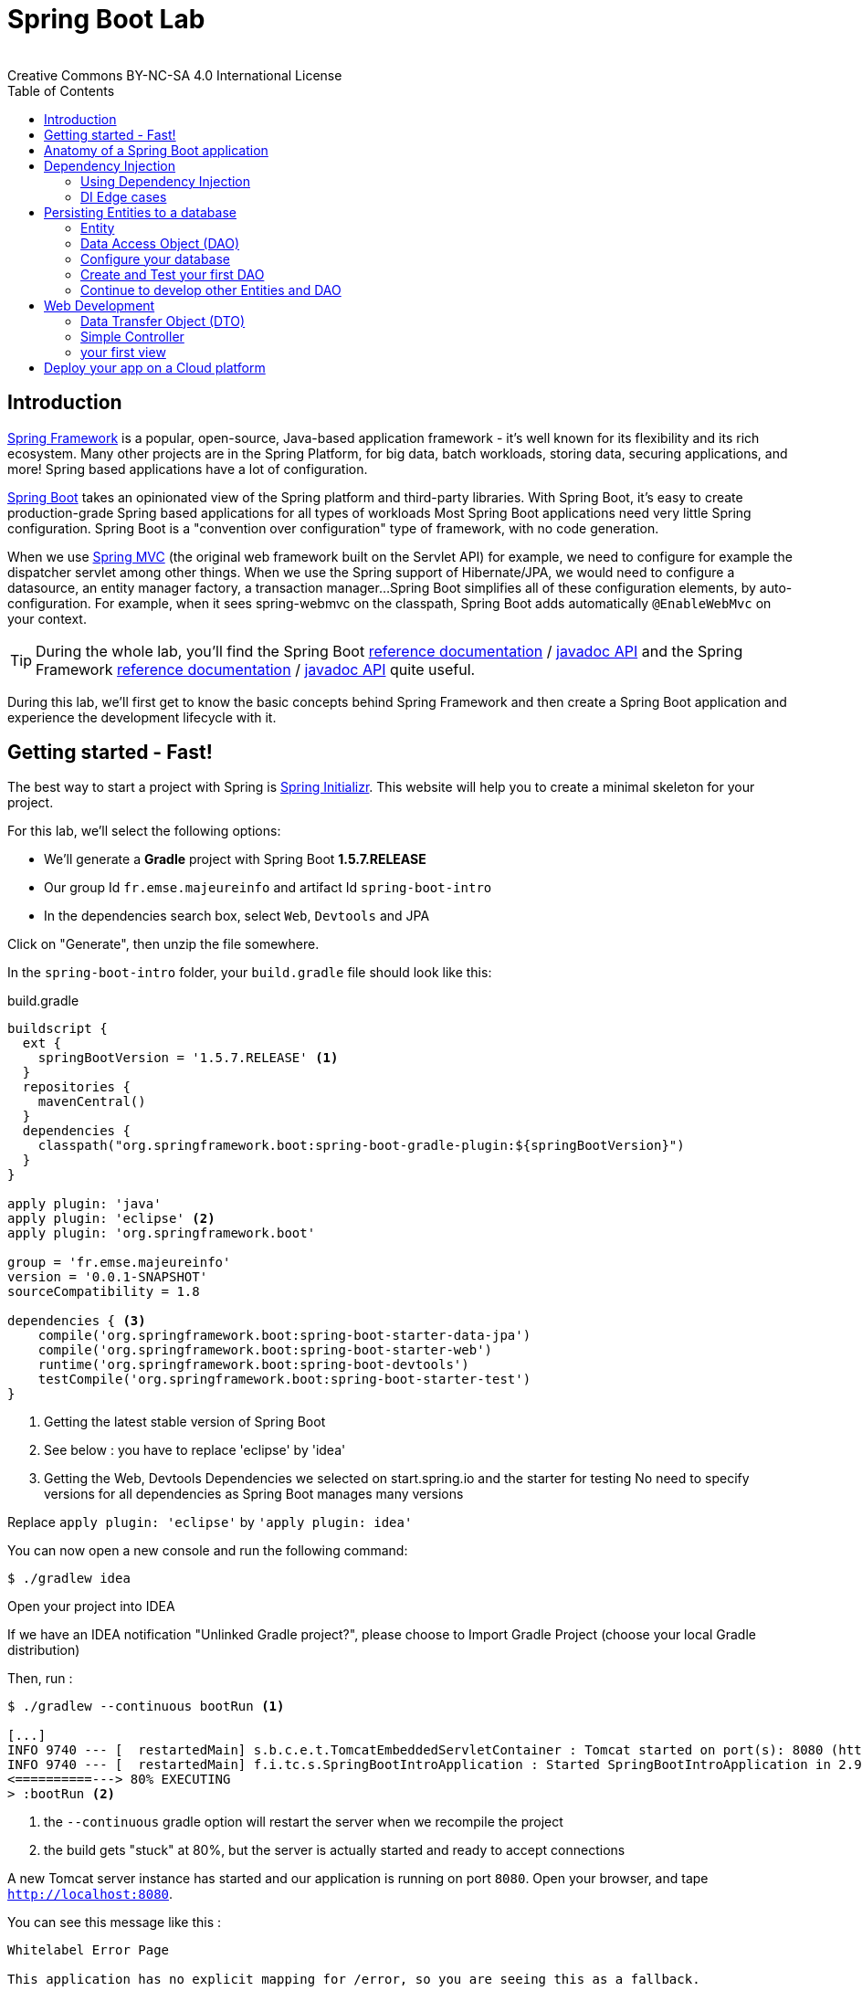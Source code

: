 = Spring Boot Lab
:revremark: Creative Commons BY-NC-SA 4.0 International License
:sectids!:
:sectanchors: true
:source-highlighter: prettify
:page-layout: course
:page-permalink: /spring
:icons: font
:toc:
:spring-boot-version: 1.5.7.RELEASE
:spring-framework-version: 5.0.0.RELEASE
:group-id: fr.emse.majeureinfo

[[introduction]]
== Introduction

https://projects.spring.io/spring-framework[Spring Framework] is a popular, open-source, Java-based application framework
- it's well known for its flexibility and its rich ecosystem. Many other projects are in the Spring Platform, for
big data, batch workloads, storing data, securing applications, and more!
Spring based applications have a lot of configuration.

https://projects.spring.io/spring-framework[Spring Boot] takes an opinionated view of the Spring platform and third-party
libraries. With Spring Boot, it's easy to create production-grade Spring based applications for all types of workloads
Most Spring Boot applications need very little Spring configuration. Spring Boot is a "convention over configuration"
type of framework, with no code generation.

When we use https://docs.spring.io/spring/docs/current/spring-framework-reference/web.html[Spring MVC] (the original web framework built on the Servlet API) for example, we need to configure for example the dispatcher servlet among other things.
When we use the Spring support of Hibernate/JPA, we would need to configure a datasource, an entity manager factory, a transaction manager...
Spring Boot simplifies all of these configuration elements, by auto-configuration.
For example, when it sees spring-webmvc on the classpath, Spring Boot adds automatically `@EnableWebMvc` on your context.


TIP: During the whole lab, you'll find the Spring Boot
http://docs.spring.io/spring-boot/docs/{spring-boot-version}/reference/htmlsingle/[reference documentation] /
http://docs.spring.io/spring-boot/docs/{spring-boot-version}/api/[javadoc API]
and the Spring Framework
http://docs.spring.io/spring-framework/docs/{spring-framework-version}/spring-framework-reference/html/[reference documentation] /
http://docs.spring.io/spring-framework/docs/{spring-framework-version}/javadoc-api/[javadoc API]
quite useful.

During this lab, we'll first get to know the basic concepts behind Spring Framework and then
create a Spring Boot application and experience the development lifecycle with it.

[[getting-started]]
== Getting started - Fast!

The best way to start a project with Spring is http://start.spring.io[Spring Initializr].
This website will help you to create a minimal skeleton for your project.

For this lab, we'll select the following options:

* We'll generate a *Gradle* project with Spring Boot *{spring-boot-version}*
* Our group Id `{group-id}` and artifact Id `spring-boot-intro`
* In the dependencies search box, select `Web`, `Devtools` and JPA

Click on "Generate", then unzip the file somewhere.

In the `spring-boot-intro` folder, your `build.gradle` file should look like this:

[source, groovy, subs="+attributes", title="build.gradle"]
----
buildscript {
  ext {
    springBootVersion = '{spring-boot-version}' <1>
  }
  repositories {
    mavenCentral()
  }
  dependencies {
    classpath("org.springframework.boot:spring-boot-gradle-plugin:${springBootVersion}")
  }
}

apply plugin: 'java'
apply plugin: 'eclipse' <2>
apply plugin: 'org.springframework.boot'

group = 'fr.emse.majeureinfo'
version = '0.0.1-SNAPSHOT'
sourceCompatibility = 1.8

dependencies { <3>
    compile('org.springframework.boot:spring-boot-starter-data-jpa')
    compile('org.springframework.boot:spring-boot-starter-web')
    runtime('org.springframework.boot:spring-boot-devtools')
    testCompile('org.springframework.boot:spring-boot-starter-test')
}
----

<1> Getting the latest stable version of Spring Boot
<2> See below : you have to replace 'eclipse' by 'idea'
<3> Getting the Web, Devtools Dependencies we selected on start.spring.io and the starter for testing
No need to specify versions for all dependencies as Spring Boot manages many versions

Replace `apply plugin: 'eclipse'` by `'apply plugin: idea'`

You can now open a new console and run the following command:

[source, bash]
----
$ ./gradlew idea
----

Open your project into IDEA

If we have an IDEA notification "Unlinked Gradle project?", please choose to Import Gradle Project (choose your local Gradle distribution)

Then, run :

[source, bash]
----
$ ./gradlew --continuous bootRun <1>

[...]
INFO 9740 --- [  restartedMain] s.b.c.e.t.TomcatEmbeddedServletContainer : Tomcat started on port(s): 8080 (http)
INFO 9740 --- [  restartedMain] f.i.tc.s.SpringBootIntroApplication : Started SpringBootIntroApplication in 2.971 seconds
<==========---> 80% EXECUTING
> :bootRun <2>
----
<1> the `--continuous` gradle option will restart the server when we recompile the project
<2> the build gets "stuck" at 80%, but the server is actually started and ready to accept connections

A new Tomcat server instance has started and our application is running on port `8080`.
Open your browser, and tape `http://localhost:8080`.

You can see this message like this :

[source, bash]
----
Whitelabel Error Page

This application has no explicit mapping for /error, so you are seeing this as a fallback.

Fri Oct 20 15:34:25 CEST 2017
There was an unexpected error (type=Not Found, status=404).
No message available
----

Don't panic : since we've defined no web endpoint, Spring answers with a custom HTTP 404 error message...
We're going to uderstand what happened

TIP: You could have an error about the database configuration. Once again don't panic : just comment this line in your `build.gradle` file  : `// compile('org.springframework.boot:spring-boot-starter-data-jpa'`

[[anatomy-app]]
== Anatomy of a Spring Boot application

Now you can browse the source code of your application.
Open it in IDEA!

[source, bash]
----
spring-boot-intro
|- build.gradle <1>
|- src/
   |- main/
   |  |- java/
   |  |  |- fr/emse/majeureinfo/springbootintro/
   |  |     |- SpringBootIntroApplication.java <2>
   |  |- resources/
   |     |- static/ <3>
   |     |- templates/ <4>
   |     |- application.properties <5>
   |- test/
      |- java/
         |- fr/emse/majeureinfo/springbootintro/
            |- SpringBootIntroApplicationTests.java <6>
----
<1> Our Gradle build
<2> Main Application class
<3> Static resources (e.g. CSS, JS)
<4> Template files (for rendering HTML views)
<5> Spring Boot application properties
<6> An example test file

Our main Application class `SpringBootIntroApplication` looks like this:

[source, java, title="src/main/java/fr/emse/majeureinfo/springbootintro/SpringBootIntroApplication.java"]
----
@SpringBootApplication <1>
public class SpringBootIntroApplication {

	public static void main(String[] args) { <2>
		SpringApplication.run(SpringBootIntroApplication.class, args); <3>
	}
}

----
<1> This annotation triggers the scanning for Spring beans + auto-configuration of our application
<2> You can start this application by just running the "main" method...
<3> ... Spring Boot’s `SpringApplication.run()` method lets launch your application.

Did you notice that there wasn’t a single line of XML? No web.xml file either. This web application is 100% pure Java and you didn’t have to deal with configuring any plumbing or infrastructure.

As said above, `@SpringBootApplication` is a convenience annotation that adds auto-configuration, in fact that adds all of the following:

- `@Configuration` tags the class as a source of bean definitions for the application context.
- `@EnableAutoConfiguration` tells Spring Boot to start adding beans based on classpath settings, other beans, and various property settings.
- Normally you would add `@EnableWebMvc` for a Spring MVC app, but Spring Boot adds it automatically when it sees spring-webmvc on the classpath. This flags the application as a web application and activates key behaviors such as setting up a DispatcherServlet.
- `@ComponentScan` tells Spring to look for other components, configurations, and services in the `springbootintro` package, allowing it to find the controllers.


[[dependency-injection]]
== Dependency Injection

This section explains the concept of Dependency Injection - you'll start writing code in the
<<using-di>> section.

When writing an application, as developers, we break the problem we're trying to solve into smaller ones
and do our best keep in line with the architecture and design principles we've chosen for our application:
flexible, decoupled, testable, easy to understand, etc.

To do that we can break our application into components that collaborate: components are depending on each
other. But this adds some cost: we now have to manage the lifecycle and dependencies between those. We can
imagine something like this:

[source, java, title="Bootstrapping our application"]
----
// Setting up our components can be quite challenging
// and we have to maintain this code...
DataStoreConnectionPool connectionPool = new DataStoreConnectionPool();
DataStoreConnection connection = connectionPool.fetchConnection();
UserStore userStore = new UserStore();
CertificateManager certManager = new CertificateManager(certFile);
AuthenticationService authService = new AuthenticationService(userStore, certificateManager);
OrderService orderService = new OrderService(userStore, lineItemService);
----

Dependency injection solves that problem, and more.

With Spring, you don't have to write that code, you just need to *express* those dependencies with
Java annotations. Here's how we could write that code:

[source, java, title="using Spring Framework"]
----

// CertificateManager.java
@Component <1>
public class CertificateManager {

  //...
}


// DataStoreConnectionPool.java
@Component <1>
public class DataStoreConnectioniPool {

}

// MyAppConfiguration.java
@Configuration <2>
public class MyAppConfiguration {

  @Bean <3>
  public UserStore userStore(DataStoreConnectionPool connectionPool) {
    return new UserStore(connectionPool.fetchConnection());
  }

}

// AuthenticationService.java
@Service <4>
public class AuthenticationService {

  private final UserStore userStore;
  private final CertificateManager certManager;

  @Autowired <5>
  public AuthenticationService(UserStore userStore, CertificateManager certManager) {
    this.userStore = userStore;
    this.certManager = certManager;
  }

  public AcccountStatus getAccountStatus(UserAccount account) {
    // here we can use the UserStore with this.userStore
  }
}
----
<1> We declare our application classes as components, by annotating them... `@Component`
<2> We can also have Configuration classes, for components we can't annotate (not in our codebase)
or if we want to instantiate them ourselves. Annotating a class with the `@Configuration` indicates that
the class can be used by the Spring IoC container as a source of bean definitions
<3> "Beans" are components instances. A method annotated with `@Bean` will return an object that should be registered as a bean in the Spring application context
`@Bean` is used to explicitly declare a single bean, rather than letting Spring do it automatically as `@Component`
<4> There are other, specialized annotations to declare Spring components, like `@Service`
<5> By using `@Autowired` on a constructor, we're asking Spring to inject here dependencies

`@Component` (and `@Service` and `@Repository`) are used to auto-detect and auto-configure beans using classpath scanning

Once you've done that in your application, you need to configure Spring properly and start
your application. Then Spring can:

1. Look for components by scanning your application classpath (e.g. looking for annotated classes
in the packages you've declared in your configuration)
2. Register all those components in an *application context*
3. Manage the lifecycle of those components (instantiate, set attributes, destroy, etc)
4. Specialized components can accept work : https://docs.spring.io/spring/docs/current/spring-framework-reference/web.html[Spring MVC] Controllers will handle HTTP requests,
https://projects.spring.io/spring-batch/[Spring Batch] Jobs will run your batch, http://projects.spring.io/spring-data/[Spring Data] will make easier the usage of data access technologies, etc

In this picture, Spring Boot will configure Spring and provide automatically components for the
libraries you're using - so you can focus on your application code and not the boilerplate.

[[using-di]]
=== Using Dependency Injection

First, let's create an interface for our application `src/main/java/fr/emse/majeureinfo/springbootintro/hello/GreetingService.java`

[source, java, title="GreetingService.java"]
----
package fr.emse.majeureinfo.springbootintro.hello;

public interface GreetingService {

  void greet(String name);
}
----

TIP: Good habits fall to the wayside ;-( Don't forget to commit periodically your work. For this, you have run the `git init` cmd to convert an existing, unversioned project to a Git repo.


Your first job is to output "Hello, Spring!" in the console as the application starts.
For that, do the following:

Create a `src/main/java/fr/emse/majeureinfo/springbootintro/hello/ConsoleGreetingService.java` implementation of that interface, and mark is as a component.
The implementation of the `greet` method should write to the console using System.out.println.

You can verify that your implementation is working properly by running the following test
with the `./gradlew test` command.

Add this test, `src/test/java/fr/emse/majeureinfo/springbootintro/hello/ConsoleGreetingServiceTests.java`, in the src/test folder of your application

[source, java, title="ConsoleGreetingServiceTests.java"]
----
package fr.emse.majeureinfo.springbootintro.hello;

import org.hamcrest.Matchers;
import org.junit.Rule;
import org.junit.Test;

import org.springframework.boot.test.rule.OutputCapture;

public class ConsoleGreetingServiceTests {

  @Rule
  public OutputCapture outputCapture = new OutputCapture();

  @Test
  public void testGreeting() {
    ConsoleGreetingService greetingService = new ConsoleGreetingService(); <1>
    greetingService.greet("Spring");
    outputCapture.expect(Matchers.startsWith("Hello, Spring!"));
  }
}
----
<1> We're testing our service implementation without Spring being involved


Now, in the `SpringBootIntroApplication` class, add a new method that returns a `CommandLineRunner`.
`CommandLineRunner` instances are found by Spring Boot in the Spring context and are executed
during the application startup phase.

[source, java, title="SpringBootIntroApplication.java"]
----
// inside the existing class, add this method
// import org.springframework.boot.CommandLineRunner;

<1>
public CommandLineRunner greetingCommandLine() { <2>
    return new CommandLineRunner() {
      @Override
      public void run(String... args) throws Exception {
        <3>
      }
    };
}
----
<1> First, annotate this method to mark it as instantiating a bean
<2> Then, tell Spring that here we need here a `GreetingService` component,
by declaring it as a method argument
<3> Finally, call here some service method to output the `"Hello, Spring!"` message at startup;
since we're getting `GreetingService`, no need to instantiate one manually.

Starting your application, you should see something like:

[source, bash]
----
INFO 10522 --- [  restartedMain] s.b.c.e.t.TomcatEmbeddedServletContainer : Tomcat started on port(s): 8080 (http)
Hello, Spring!
INFO 10522 --- [  restartedMain] f.i.tc.s.SpringBootIntroApplication      : Started SpringBootIntroApplication in 4.431 seconds (JVM running for 4.886)
----

[[di-edge-cases]]
=== DI Edge cases

Now, we're going to test a few cases to understand how a Spring Application reacts to some situations.
For each case, try the suggested modifications, restart your application and see what happens.
Of course, after each case, **revert those changes**, to get "back to normal".

1. What happens if you comment the `@Component` / `@Service` annotation on your `ConsoleGreetingService`?
2. Now, try adding `AnotherConsoleGreetingService` (which says "Bonjour" instead of "Hello"), marked as a component as well.
Try again this time after adding a `@Primary` annotation on `ConsoleGreetingService`.
3. Finally, try the following - what happens and why?

[source, java, title="ConsoleGreetingService.java"]
----
package fr.emse.majeureinfo.springbootintro.hello;

import org.springframework.beans.factory.annotation.Autowired;
import org.springframework.stereotype.Service;

@Service
public class ConsoleGreetingService implements GreetingService {

  private final CycleService cycleService;

  @Autowired
  public ConsoleGreetingService(CycleService cycleService) {
    this.cycleService = cycleService;
  }

  @Override
  public void greet(String name) {
    System.out.println("Hello, " + name + "!");
  }
}
----

[source, java, title="src/main/java/fr/emse/majeureinfo/springbootintro/hello/CycleService.java"]
----
package fr.emse.majeureinfo.springbootintro.hello;

import org.springframework.beans.factory.annotation.Autowired;
import org.springframework.stereotype.Service;

@Service
public class CycleService {

  private final ConsoleGreetingService consoleGreetingService;

  @Autowired
  public CycleService(ConsoleGreetingService consoleGreetingService) {
    this.consoleGreetingService = consoleGreetingService;
  }
}
----

TIP: `@Primary` is not the only way to resolve multiple candidates, you can also use `@Qualifier`;
check its javadoc to see how you could use it.

Does Spring Framework stop with Dependency Injection? No.
It builds on the core concept of Dependeny Injection but comes with a number of other features (Web, Persistence, etc.) which bring simple abstractions.
Aim of these abstractions is to reduce Boilerplate Code and Duplication Code, promoting Loose Coupling of your application architecture.
Let's the persistance support.

[[persisting-entities-datastore]]
== Persisting Entities to a database

Now we'd like to interact with a data store, for example a SQL database.
We're going to use https://projects.spring.io/spring-data-jpa/[Spring Data JPA] to store and retrieve data in a relational database, and "h2" as an in-memory database.

Do not confuse https://projects.spring.io/spring-data/[Spring Data] with https://projects.spring.io/spring-data-jpa/[Spring Data JPA]. We can read on in the offical doc that "Spring Data’s mission is to provide a familiar and consistent, Spring-based programming model for data access while still retaining the special traits of the underlying data store. It makes it easy to use data access technologies, relational and non-relational databases, map-reduce frameworks, and cloud-based data services. This is an umbrella project which contains many subprojects that are specific to a given database [...]
https://projects.spring.io/spring-data-jpa/[Spring Data JPA] is part of Spring Data, lets implement JPA based repositories. It makes it easier to build Spring-powered applications that use data access technologies."

The https://docs.oracle.com/javaee/7/tutorial/persistence-intro.htm#BNBPZ[Java Persistence API (JPA)] is a Java application programming interface specification that describes the management of relational data in applications using Java Platform, Standard Edition and Java Platform, Enterprise Edition.

http://hibernate.org/orm/[Hibernate ORM] is the JPA implementation that we're going to use in this lab.

[[entity]]
=== Entity

Now create a `Light` Entity class (`src/main/java/fr/emse/majeureinfo/springbootintro/model/Light.java`) that we will store a Light in our database.

[source, java, title="Light.java"]
----
package fr.emse.majeureinfo.springbootintro.model;

import javax.persistence.Column;
import javax.persistence.Entity;
import javax.persistence.GeneratedValue;
import javax.persistence.Id;

@Entity
@SuppressWarnings("serial")
public class Light {

  @Id
  @GeneratedValue <1>
  private Long id;

  @Column(nullable = false)
  private Integer level; <2>

  @Enumerated(EnumType.STRING)
  private Status status; <3>

  @SuppressWarnings("unused")
  private Light() {
  }

  public Light(Integer level, Status status) {
      this.level = level;
      this.status = status;
  }

  public Long getId() {
    return this.id;
  }

  public void setId(Long id) {
    this.id = id;
  }

  public Integer getLevel() {
     return level;
  }

  public void setLevel(Integer level) {
     this.level = level;
  }

  public Status getStatus() {
     return status;
  }

  public void setStatus(Status status) {
     this.status = status;
  }
}

----
<1> use a generated value for the ID (ex : an SQL sequence)
<2> the level of the light
<3> the status (ON/OFF), you have to create an enum, Status, too

NOTE: This class is annotated with `@Column`, `@Entity` and `@Id`, which helps Spring Data to map
Java objects to an actual database table : this is what we call the object-relational mapping (ORM).


[[dao]]
=== Data Access Object (DAO)

A DAO (Data Access Object) lets you persist your Entities.
The DAO is basically an object or an interface that provides access to an underlying database or any other persistence storage.

That definition from http://en.wikipedia.org/wiki/Data_access_object[Wikipedia]

Create the following `LightDao` interface (in a dedicated dao package : `src/main/java/fr/emse/majeureinfo/springbootintro/dao/LightDao.java`)

[source, java, title="LightDao.java"]
----
package fr.emse.majeureinfo.springbootintro.dao;

import fr.emse.majeureinfo.springbootintro.model.Light;
import org.springframework.data.jpa.repository.JpaRepository;

public interface LightDao extends JpaRepository<Light, Long> { <1>
}

----
<1> This extends a Spring Data interface, which provides methods such as `findOne`, `save` and more.
This repository will handle `Light` entities, and those are identified by an Id of type `Long`

Creating such an interface is enough! At runtime, Spring Data will create an implementation of
that interface for you, and it will be available in the Spring context, so you can inject it in your application.
This is a kind of magic!


[[database]]
=== Configure your database

You must have the following dependencies to your `dependencies` section of your `build.gradle` file:

[source, groovy]
----
compile('org.springframework.boot:spring-boot-starter-data-jpa')
compile('com.h2database:h2')
----

In the application.properties files, add the following properties to enable the H2 console and configure the Datasource and the Database

[source, properties]
----

###
#   Database Settings <1>
###
spring.datasource.url=jdbc:h2:mem:rooms;DB_CLOSE_DELAY=-1;DB_CLOSE_ON_EXIT=FALSE
spring.datasource.platform=h2
spring.datasource.username=sa
spring.datasource.password=
spring.datasource.driverClassName=org.h2.Driver
spring.jpa.database-platform=org.hibernate.dialect.H2Dialect

###
#   H2 Settings <2>
###
spring.h2.console.enabled=true
spring.h2.console.path=/console
spring.h2.console.settings.trace=false
spring.h2.console.settings.web-allow-others=false

###
#   Hibernate Settings <3>
###
spring.jpa.hibernate.ddl-auto=create-drop
spring.jpa.properties.hibernate.show_sql=true
spring.jpa.properties.hibernate.use_sql_comments=false
spring.jpa.properties.hibernate.format_sql=false
----
<1> the datasource configuration
<2> the H2 console configuration
<3> the Hibernate configuration

Now restart your server and with a browser, check out now `http://localhost:8080/console` .

TIP: Make sure to use the value `jdbc:h2:mem:rooms` as a connection URL in the "JDBC URL" form field (and keep the default username and password)

This is the admin console for our H2 database. You shouldn't see any database table, since we haven't persisted anything yet.

Now copy the following file, which should create at startup an entry in the database for you:

[source, sql, title="src/main/resources/import.sql"]
----
INSERT INTO LIGHT (LEVEL, STATUS) VALUES (2,'ON');
----

Verify, using the h2 console on `http://localhost:8080/console/`, that this entry is in your database.

[test-dao]]
=== Create and Test your first DAO

If your want to write your own DAO methods (for specific requests), you have to create custom interfaces and implementations with your custom methods.

Create your own interface `LightDaoCustom`

[source, java, title="LightDaoCustom"]
----
public interface LightDaoCustom {

public List<Light> findOnLights();

}
----

Refactor your `LightDAO` interface : it has to extend LightDaoCustom

[source, java, title="LightDao"]
----
public interface LightDao extends JpaRepository<Light, Long>, LightDaoCustom {
}
----

Following the TDD (https://en.wikipedia.org/wiki/Test-driven_development[Test Driven Development] approach, write your test for your `LightDaoCustom` component.
We're going to use a dedicated library to test Dao : http://dbsetup.ninja-squad.com/[DBSetup] (open source).

Add this to the `dependencies` section of your `build.gradle` file:

[source, groovy]
----
testCompile 'com.ninja-squad:DbSetup:2.1.0'
----

and write your test, what you're expecting :

[source, java, title="LightDaoCustomTest"]
----
@RunWith(SpringRunner.class)
@DataJpaTest
@AutoConfigureTestDatabase(replace = AutoConfigureTestDatabase.Replace.NONE)
@TestPropertySource("/test.properties")
public class LightDaoCustomTest {

    @Autowired
    private LightDao lightDao;


    @Qualifier("dataSource")
    @Autowired
    private DataSource dataSource;

    protected static final DbSetupTracker TRACKER = new DbSetupTracker();

    private static final Operation DELETE_ALL = DeleteAll.from("light");

    protected void dbSetup(Operation operation) {
        DbSetup setup = new DbSetup(new DataSourceDestination(dataSource),
                Operations.sequenceOf(DELETE_ALL, operation));
        TRACKER.launchIfNecessary(setup);
    }

    @Before
    public void prepare() {
        Operation light =
                Insert.into("LIGHT")
                        .withDefaultValue("status", Status.ON)
                        .columns("id", "level")
                        .values(1L, 22)
                        .build();
        dbSetup(light);
    }

    @Test
    public void shouldFindOnLights() {
        TRACKER.skipNextLaunch();
        assertThat(lightDao.findOnLights()).hasSize(1);
    }


}
----

Create your own implementation of `LightDao` with your custom methods and inject the `EntityManager` (JPA)

[source, java, title="LightDaoImpl"]
----
public class LightDaoImpl implements LightDaoCustom {
    @PersistenceContext
    private EntityManager em;

    @Override
    public List<Light> findOnLights() {
        String jpql = "select lt from Light lt where lt.status = :value";
        TypedQuery<Light> query = em.createQuery(jpql, Light.class);
        return query.setParameter("value", Status.ON)
                .getResultList();
    }
}
----

[[others-dao]]
=== Continue to develop other Entities and DAO

You have to test and develop :
- Noise Entity (same attributes of Light)
- Room Entity composes by 2 attributes : Light and Noise
- NoiseDAO
- RoomDAO

For the Room Entity, be carefull to use the right Object-Relational Mapping :

[source, java, title="extract of Room Entity"]
----
/**
 * The Light of a room
 */
@OneToOne(fetch = FetchType.LAZY, cascade = CascadeType.ALL, orphanRemoval = true)
private Light light;

/**
 * The Noise of a room
 */
@OneToOne(fetch = FetchType.LAZY, cascade = CascadeType.ALL, orphanRemoval = true)
private Noise noise;
----

Add new values in your `import.sql` file, for example

[source, sql, title="src/main/resources/import.sql"]
----
INSERT INTO LIGHT (ID, LEVEL, STATUS) VALUES (1, 20,'ON');
INSERT INTO NOISE (ID, LEVEL, STATUS) VALUES (1, 30,'ON');
INSERT INTO ROOM (ID, LIGHT_ID, NOISE_ID) VALUES (1, 1, 1);
----

[[web]]
== Web Development

https://docs.spring.io/spring/docs/current/spring-framework-reference/web.html[Spring MVC] is the Web Framework built in Spring; it helps you write web applications and takes care of a lot of boilerplate code, so you just have to focus on your application features.


=== Data Transfer Object (DTO)
A DTO is an object that carries data between processes.
Creating a Data Transfer Object for our web process lets you manage all the data for the HTTP requests.
Data need to be serializable to go across the HTTP connection.
It's often little more than a bunch of fields and the getters and setters for them.

For example, here is the `LightDto` (put in a web package : `src/main/java/fr/emse/majeureinfo/springbootintro/web/LightDto.java`) :
[source, java, title="LightDto.java"]
----
public class LightDto {

    private final Long id;
    private final Integer level;
    private final Status status;

    public LightDto(Light light) {
        this.id = light.getId();
        this.level = light.getLevel();
        this.status = light.getStatus();
    }

    public Long getId() {
        return id;
    }

    public Integer getLevel() {
        return level;
    }

    public Status getStatus() {
        return status;
    }
}
----

With the same approach, write the `NoiseDTo` and the `RoomDto`.


=== Simple Controller
In Spring’s approach to building RESTful web services, HTTP requests are handled by a controller.
Controllers are the link between the web http clients (browsers, mobiles) and your application; they should be lightweight and call other components in your application to perform actual work (DAO for example).
These components are easily identified by the `@Controller` annotation.

Now, create the following `RoomController` (in a dedicated web package : `src/main/java/fr/emse/majeureinfo/springbootintro/web/RoomController.java`)

[source, java, title="RoomController.java"]
----
@RestController
@RequestMapping(value = "/api/rooms")
@Transactional
public class RoomController {

    private final RoomDao roomDao;


    public RoomController(RoomDao roomDao) {
        this.roomDao = roomDao;
    }

    @GetMapping
    public List<RoomDto> list() {
        return roomDao.findAll().stream().map(RoomDto::new).collect(Collectors.toList());
    }

}
----

This `RoomController` handles GET requests for `/api/rooms` by returning a list of `RoomDTO`. Tu do hat, it uses a service of our RoomDAO.


=== your first view

TIP: you have to active the Chrome extension _Allow-Control-Allow-Origin_ or the FireFox module _Cross Domain CORS_
The error message in your browser should be :
"XMLHttpRequest cannot load http://localhost:8080/api/rooms. No 'Access-Control-Allow-Origin' header is present on the requested resource. Origin 'null' is therefore not allowed acces"

[[deployment-cloud]]
== Deploy your app on a Cloud platform

Heroku is a good Cloud platform for making server configurations easy and painless.
You don't have to configure your own servers.

Let's look at how we can deploy our application to Heroku. https://devcenter.heroku.com/articles/getting-started-with-gradle-on-heroku#introduction[Read the documentation].

Your have to install the Heroku Command Line Interface (CLI), in order to use the `heroku` command from your command shell

Add this elements to the section `dependencies` of your `build.gradle` :
[source, java, title="build.gradle`"]
----
compile "com.heroku.sdk:heroku-jdbc:0.1.1"
----

Run this cmd :

[source, shell]
----
heroku login
----

Enter your Heroku credentials and Run this cmd :

[source, shell]
----
heroku create
----

You should have this in the console :

[source, shell]
----
Creating app... done, ⬢ limitless-hamlet-31632
https://limitless-hamlet-31632.herokuapp.com/ | https://git.heroku.com/limitless-hamlet-31632.git
----

This cmd creates an app on Heroku, which prepares Heroku to receive your source code.
A Git remote (called heroku) is also created and associated with your local Git repository.
Heroku generates a random name (in this case `limitless-hamlet-31632`) for your app, or you can pass a parameter to specify your own app name.

Now deploy your code:

[source, shell]
----
git push heroku master
----

The application is now deployed. Now launch one instance of the app :

[source, shell]
----
heroku ps:scale web=1
----

Now visit the app at the URL generated by its app name (in this case `https://limitless-hamlet-31632.herokuapp.com/`)

If you are lazy, you can open the website as follows:

[source, shell]
----
heroku open
----

View information about your running app using one of the logging commands, heroku logs:

[source, shell]
----
heroku logs --tail
----
(Press Control+C to stop streaming the logs)

To stop your application, run :

[source, shell]
----
heroku ps:scale web=0
----

or :

[source, shell]
----
heroku stop web=0
----


The Gradle buildpack will run different build tasks depending on the frameworks it detects in your app.
For Spring Boot, it will run `./gradlew build -x test`

If no known web frameworks are detected, it will run `./gradlew stage (if you need to customize your build, you can create a stage task in your `build.gradle` file, we don't need this in our case).

For Spring Boot, the Gradle buildpack will create too a web process type with the following command:

[source, shell]
----
java -Dserver.port=$PORT $JAVA_OPTS -jar build/libs/*.jar
----

(If you need to customize or override the default web command, you must create a https://devcenter.heroku.com/articles/deploying-gradle-apps-on-heroku#the-procfile[Procfile]).
